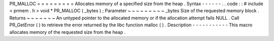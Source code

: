 PR_MALLOC
=
=
=
=
=
=
=
=
=
Allocates
memory
of
a
specified
size
from
the
heap
.
Syntax
-
-
-
-
-
-
.
.
code
:
:
#
include
<
prmem
.
h
>
void
*
PR_MALLOC
(
_bytes
)
;
Parameter
~
~
~
~
~
~
~
~
~
_bytes
Size
of
the
requested
memory
block
.
Returns
~
~
~
~
~
~
~
An
untyped
pointer
to
the
allocated
memory
or
if
the
allocation
attempt
fails
NULL
.
Call
PR_GetError
(
)
to
retrieve
the
error
returned
by
the
libc
function
malloc
(
)
.
Description
-
-
-
-
-
-
-
-
-
-
-
This
macro
allocates
memory
of
the
requested
size
from
the
heap
.
